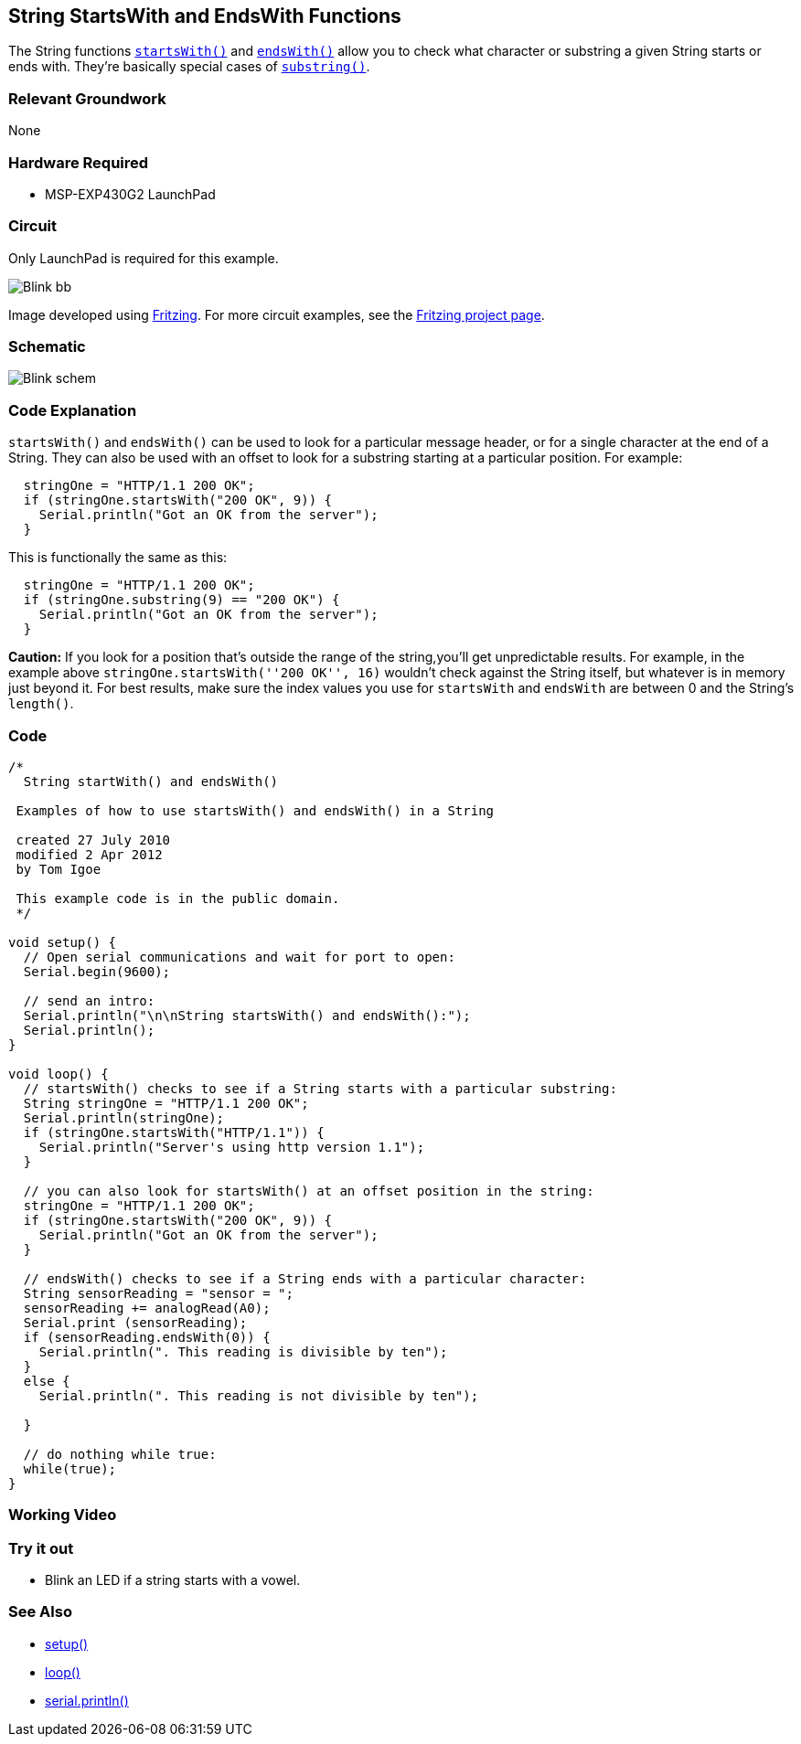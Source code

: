 == String StartsWith and EndsWith Functions ==

The String functions link:/reference/en/language/variables/data-types/string/functions/startswith/[`startsWith()`] and link:/reference/en/language/variables/data-types/string/functions/endswith/[`endsWith()`] allow you to check what character or substring a given String starts or ends with. They're basically special cases of link:/reference/en/language/variables/data-types/string/functions/substring/[`substring()`].

=== Relevant Groundwork ===

None

=== Hardware Required ===

* MSP-EXP430G2 LaunchPad

=== Circuit ===

Only LaunchPad is required for this example.

image::../img/Blink_bb.png[]

Image developed using http://fritzing.org/home/[Fritzing]. For more circuit examples, see the http://fritzing.org/projects/[Fritzing project page].

=== Schematic ===

image::../img/Blink_schem.png[]

=== Code Explanation ===

`startsWith()` and `endsWith()` can be used to look for a particular message header, or for a single character at the end of a String. They can also be used with an offset to look for a substring starting at a particular position. For example:

----
  stringOne = "HTTP/1.1 200 OK";
  if (stringOne.startsWith("200 OK", 9)) {
    Serial.println("Got an OK from the server"); 
  }
---- 

This is functionally the same as this:

----
  stringOne = "HTTP/1.1 200 OK";
  if (stringOne.substring(9) == "200 OK") {
    Serial.println("Got an OK from the server"); 
  }
----

*Caution:* If you look for a position that's outside the range of the string,you'll get unpredictable results. For example, in the example above `stringOne.startsWith(''200 OK'', 16)` wouldn't check against the String itself, but whatever is in memory just beyond it. For best results, make sure the index values you use for `startsWith` and `endsWith` are between 0 and the String's `length()`.

=== Code ===

----
/*
  String startWith() and endsWith()

 Examples of how to use startsWith() and endsWith() in a String

 created 27 July 2010
 modified 2 Apr 2012
 by Tom Igoe

 This example code is in the public domain.
 */

void setup() {
  // Open serial communications and wait for port to open:
  Serial.begin(9600);

  // send an intro:
  Serial.println("\n\nString startsWith() and endsWith():");
  Serial.println();
}

void loop() {
  // startsWith() checks to see if a String starts with a particular substring:
  String stringOne = "HTTP/1.1 200 OK";
  Serial.println(stringOne);
  if (stringOne.startsWith("HTTP/1.1")) {
    Serial.println("Server's using http version 1.1"); 
  } 

  // you can also look for startsWith() at an offset position in the string:
  stringOne = "HTTP/1.1 200 OK";
  if (stringOne.startsWith("200 OK", 9)) {
    Serial.println("Got an OK from the server"); 
  } 

  // endsWith() checks to see if a String ends with a particular character:
  String sensorReading = "sensor = ";
  sensorReading += analogRead(A0);
  Serial.print (sensorReading);
  if (sensorReading.endsWith(0)) {
    Serial.println(". This reading is divisible by ten"); 
  } 
  else {
    Serial.println(". This reading is not divisible by ten"); 

  }

  // do nothing while true:
  while(true);
}
----

=== Working Video ===

=== Try it out ===

* Blink an LED if a string starts with a vowel.

=== See Also ===

* link:/reference/en/language/structure/sketch/setup/[setup()]
* link:/reference/en/language/structure/sketch/loop/[loop()]
* link:/reference/en/language/functions/communication/serial/println/[serial.println()]